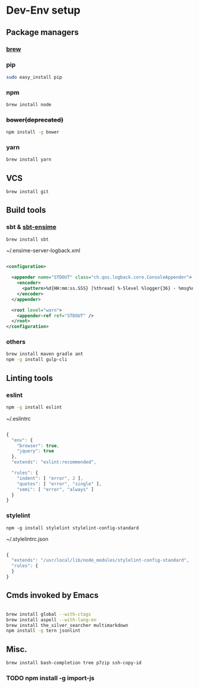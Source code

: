 * Dev-Env setup

** Package managers
*** [[http://brew.sh/][brew]]

*** pip
#+BEGIN_SRC sh
sudo easy_install pip
#+END_SRC

*** npm
#+BEGIN_SRC sh
brew install node
#+END_SRC

*** +bower(deprecated)+
#+BEGIN_SRC sh
npm install -g bower
#+END_SRC

*** yarn
#+BEGIN_SRC sh
brew install yarn
#+END_SRC

** VCS
#+BEGIN_SRC sh
brew install git
#+END_SRC

** Build tools

*** sbt & [[http://ensime.github.io/build_tools/sbt/#install][sbt-ensime]]
#+BEGIN_SRC sh
brew install sbt
#+END_SRC

~/.ensime-server-logback.xml
#+BEGIN_SRC xml

<configuration>

  <appender name="STDOUT" class="ch.qos.logback.core.ConsoleAppender">
    <encoder>
      <pattern>%d{HH:mm:ss.SSS} [%thread] %-5level %logger{36} - %msg%n</pattern>
    </encoder>
  </appender>

  <root level="warn">
    <appender-ref ref="STDOUT" />
  </root>
</configuration>

#+END_SRC

*** others
#+BEGIN_SRC sh
brew install maven gradle ant
npm -g install gulp-cli
#+END_SRC

** Linting tools

*** eslint
#+BEGIN_SRC sh
npm -g install eslint
#+END_SRC

~/.eslintrc
#+BEGIN_SRC js

{
  "env": {
    "browser": true,
    "jquery": true
  },
  "extends": "eslint:recommended",

  "rules": {
    "indent": [ "error", 2 ],
    "quotes": [ "error", "single" ],
    "semi": [ "error", "always" ]
  }
}

#+END_SRC

*** stylelint

#+BEGIN_SRC
npm -g install stylelint stylelint-config-standard
#+END_SRC

~/.stylelintrc.json
#+BEGIN_SRC js

{
  "extends": "/usr/local/lib/node_modules/stylelint-config-standard",
  "rules": {
  }
}

#+END_SRC


** Cmds invoked by Emacs

#+BEGIN_SRC sh

brew install global --with-ctags
brew install aspell --with-lang-en
brew install the_silver_searcher multimarkdown
npm install -g tern jsonlint

#+END_SRC

** Misc.
#+BEGIN_SRC sh
brew install bash-completion tree p7zip ssh-copy-id
#+END_SRC

*** TODO npm install -g import-js
